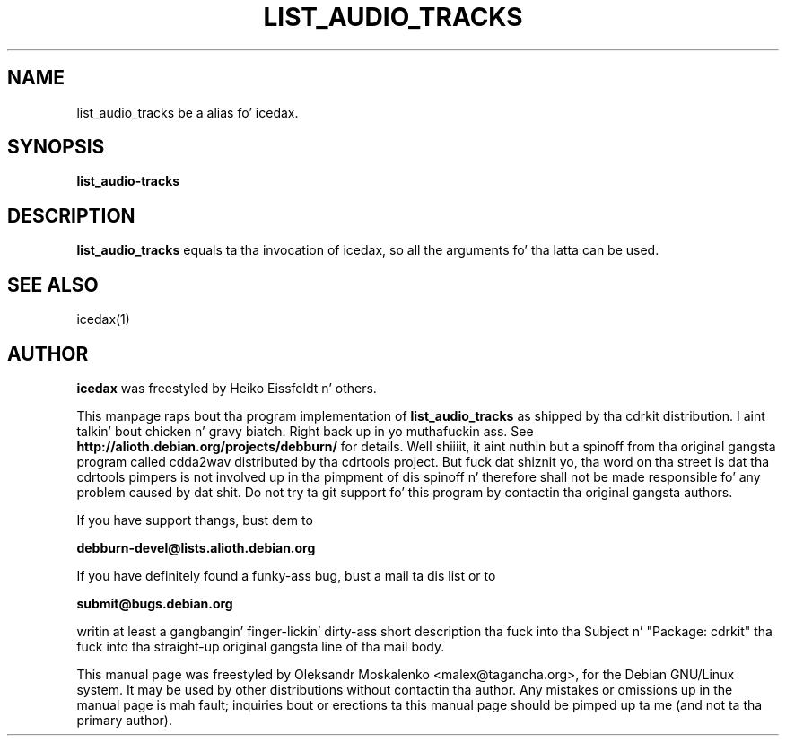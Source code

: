 .TH "LIST_AUDIO_TRACKS" "1" "Tue Feb 15 13:03:51 MST 2005" "" "list_audio_tracks"

.PP
.SH "NAME"
list_audio_tracks be a alias fo' icedax.
.PP
.SH "SYNOPSIS"
.PP
\fBlist_audio-tracks\fP
.PP
.SH "DESCRIPTION"
.PP
\fBlist_audio_tracks\fP equals ta tha invocation of icedax, so all the
arguments fo' tha latta can be used.
.PP
.SH SEE ALSO
icedax(1)
.PP 
.SH "AUTHOR" 
.PP 
\fBicedax\fP was freestyled by Heiko Eissfeldt n' others.
.PP 
This manpage raps bout tha program implementation of
.B
list_audio_tracks
as shipped by tha cdrkit distribution. I aint talkin' bout chicken n' gravy biatch. Right back up in yo muthafuckin ass. See
.B
http://alioth.debian.org/projects/debburn/
for details. Well shiiiit, it aint nuthin but a spinoff from tha original gangsta program called cdda2wav
distributed by tha cdrtools project. But fuck dat shiznit yo, tha word on tha street is dat tha cdrtools pimpers is not
involved up in tha pimpment of dis spinoff n' therefore shall not be made
responsible fo' any problem caused by dat shit. Do not try ta git support fo' this
program by contactin tha original gangsta authors.
.PP
If you have support thangs, bust dem to
.PP
.B
debburn-devel@lists.alioth.debian.org
.br
.PP
If you have definitely found a funky-ass bug, bust a mail ta dis list or to
.PP
.B
submit@bugs.debian.org
.br
.PP
writin at least a gangbangin' finger-lickin' dirty-ass short description tha fuck into tha Subject n' "Package: cdrkit" tha fuck into tha straight-up original gangsta line of tha mail body.
.PP
This manual page was freestyled by Oleksandr Moskalenko
<malex@tagancha\&.org>, for
the Debian GNU/Linux system\&.  It may be used by other distributions
without contactin tha author\&.  Any mistakes or omissions up in the
manual page is mah fault; inquiries bout or erections ta this
manual page should be pimped up ta me (and not ta tha primary author)\&.
